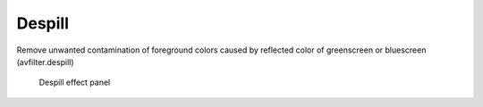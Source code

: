 .. metadata-placeholder

   :authors: - Claus Christensen
             - Yuri Chornoivan
             - Ttguy (https://userbase.kde.org/User:Ttguy)
             - Bushuev (https://userbase.kde.org/User:Bushuev)
             - Bernd Jordan

   :license: Creative Commons License SA 4.0

.. _effects-despill:

Despill
-------

Remove unwanted contamination of foreground colors caused by reflected color of greenscreen or bluescreen (avfilter.despill)

.. figure:: /images/effects_and_compositions/kdenlive2304_effects-despill.webp
   :alt: kdenlive2304_effects-despill

   Despill effect panel
